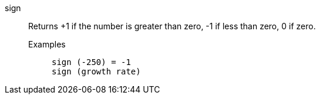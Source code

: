 [#sign]
sign::
  Returns +1 if the number is greater than zero, -1 if less than zero, 0 if zero.
Examples;;
+
----
sign (-250) = -1
sign (growth rate)
----
